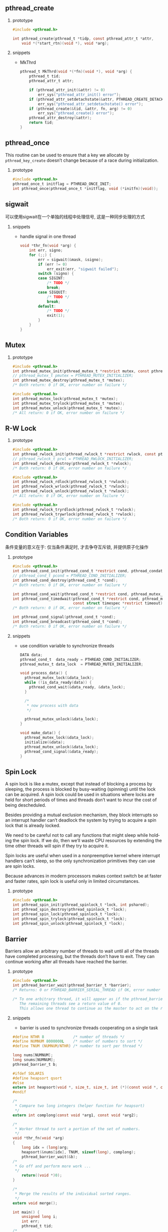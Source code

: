 #+AUTHOR:    Hao Ruan
#+EMAIL:     ruanhao1116@gmail.com
#+LANGUAGE:  en
#+OPTIONS:   H:2 num:nil \n:nil @:t ::t |:t ^:{} _:{} *:t TeX:t LaTeX:t
#+STARTUP:   showall


** pthread_create

**** prototype

#+BEGIN_SRC c
  #include <pthread.h>

  int pthread_create(pthread_t *tidp, const pthread_attr_t *attr,
      void *(*start_rtn)(void *), void *arg);
#+END_SRC


**** snippets

+ MkThrd

  #+BEGIN_SRC c
    pthread_t MkThrd(void *(*fn)(void *), void *arg) {
        pthread_t tid;
        pthread_attr_t attr;

        if (pthread_attr_init(&attr) != 0)
            err_sys("pthread_attr_init() error");
        if (pthread_attr_setdetachstate(&attr, PTHREAD_CREATE_DETACHED) != 0)
            err_sys("pthread_attr_setdetachstate() error");
        if (pthread_create(&tid, &attr, fn, arg) != 0)
            err_sys("pthread_create() error");
        pthread_attr_destroy(&attr);
        return tid;
    }
  #+END_SRC



** pthread_once

This routine can be used to ensure that a key we allocate by =pthread_key_create=  doesn’t change because of a race during initialization.

**** prototype

#+BEGIN_SRC c
#include <pthread.h>
pthread_once_t initflag = PTHREAD_ONCE_INIT;
int pthread_once(pthread_once_t *initflag, void (*initfn)(void));
#+END_SRC


** sigwait

可以使用sigwait在一个单独的线程中处理信号, 这是一种同步处理的方式

**** snippets

+ handle signal in one thread

  #+BEGIN_SRC c
    void *thr_fn(void *arg) {
        int err, signo;
        for (;;) {
            err = sigwait(&mask, &signo);
            if (err != 0)
                err_exit(err, "sigwait failed");
            switch (signo) {
            case SIGINT:
                /* TODO */
                break;
            case SIGQUIT:
                /* TODO */
                break;
            default:
                /* TODO */
                exit(1);
            }
        }
    }
  #+END_SRC


** Mutex

**** prototype

#+BEGIN_SRC c
#include <pthread.h>
int pthread_mutex_init(pthread_mutex_t *restrict mutex, const pthread_mutexattr_t *restrict attr);
// pthread_mutex_t pmutex = PTHREAD_MUTEX_INITIALIZER;
int pthread_mutex_destroy(pthread_mutex_t *mutex);
/* Both return: 0 if OK, error number on failure */

#include <pthread.h>
int pthread_mutex_lock(pthread_mutex_t *mutex);
int pthread_mutex_trylock(pthread_mutex_t *mutex);
int pthread_mutex_unlock(pthread_mutex_t *mutex);
/* All return: 0 if OK, error number on failure */
#+END_SRC


** R-W Lock

**** prototype

#+BEGIN_SRC c
#include <pthread.h>
int pthread_rwlock_init(pthread_rwlock_t *restrict rwlock, const pthread_rwlockattr_t *restrict attr);
// pthread_rwlock_t prwl = PTHREAD_RWLOCK_INITIALIZER;
int pthread_rwlock_destroy(pthread_rwlock_t *rwlock);
/* Both return: 0 if OK, error number on failure */

#include <pthread.h>
int pthread_rwlock_rdlock(pthread_rwlock_t *rwlock);
int pthread_rwlock_wrlock(pthread_rwlock_t *rwlock);
int pthread_rwlock_unlock(pthread_rwlock_t *rwlock);
/* All return: 0 if OK, error number on failure */

#include <pthread.h>
int pthread_rwlock_tryrdlock(pthread_rwlock_t *rwlock);
int pthread_rwlock_trywrlock(pthread_rwlock_t *rwlock);
/* Both return: 0 if OK, error number on failure */
#+END_SRC


** Condition Variables

条件变量的意义在于: 仅当条件满足时, 才去争夺互斥锁, 并提供原子化操作

**** prototype

#+BEGIN_SRC c
#include <pthread.h>
int pthread_cond_init(pthread_cond_t *restrict cond, pthread_condattr_t *restrict attr);
// pthread_cond_t pcond = PTHREAD_COND_INITIALIZER;
int pthread_cond_destroy(pthread_cond_t *cond);
/* Both return: 0 if OK, error number on failure */

int pthread_cond_wait(pthread_cond_t *restrict cond, pthread_mutex_t *restrict mutex);
int pthread_cond_timedwait(pthread_cond_t *restrict cond, pthread_mutex_t *restrict mutex,
                           const struct timespec *restrict timeout);
/* Both return: 0 if OK, error number on failure */

int pthread_cond_signal(pthread_cond_t *cond);
int pthread_cond_broadcast(pthread_cond_t *cond);
/* Both return: 0 if OK, error number on failure */
#+END_SRC

**** snippets

+ use condition variable to synchronize threads

  #+BEGIN_SRC c
    DATA data;
    pthread_cond_t  data_ready = PTHREAD_COND_INITIALIZER;
    pthread_mutex_t data_lock  = PTHREAD_MUTEX_INITIALIZER;

    void process_data() {
      pthread_mutex_lock(&data_lock);
      while (!is_data_ready(data)) {
        pthread_cond_wait(&data_ready, &data_lock);
      }

      /*
       * now process with data
       */

      pthread_mutex_unlock(&data_lock);
    }

    void make_data() {
      pthread_mutex_lock(&data_lock);
      initialize(&data);
      pthread_mutex_unlock(&data_lock);
      pthread_cond_signal(&data_ready);
    }

  #+END_SRC


** Spin Lock

A spin lock is like a mutex, except that instead of blocking a process by sleeping, the process is blocked by busy-waiting (spinning) until the lock can be acquired. A spin lock could be used in situations where locks are held for short periods of times and threads don’t want to incur the cost of being descheduled.

Besides providing a mutual exclusion mechanism, they block interrupts so an interrupt handler can’t deadlock the system by trying to acquire a spin lock that is already locked.

We need to be careful not to call any functions that might sleep while holding the spin lock. If we do, then we’ll waste CPU resources by extending the time other threads will spin if they try to acquire it.

Spin locks are useful when used in a nonpreemptive kernel where interrupt handlers can’t sleep, so the only synchronization primitives they can use are spin locks.

Because advances in modern processors makes context switch be at faster and faster rates, spin lock is useful only in limited circumstances.

**** prototype

#+BEGIN_SRC c
  #include <pthread.h>
  int pthread_spin_init(pthread_spinlock_t *lock, int pshared);
  int pthread_spin_destroy(pthread_spinlock_t *lock);
  int pthread_spin_lock(pthread_spinlock_t *lock);
  int pthread_spin_trylock(pthread_spinlock_t *lock);
  int pthread_spin_unlock(pthread_spinlock_t *lock);
#+END_SRC


** Barrier

Barriers allow an arbitrary number of threads to wait until all of the threads have completed processing, but the threads don’t have to exit. They can continue working after all threads have reached the barrier.

**** prototype

#+BEGIN_SRC c
  #include <pthread.h>
  int pthread_barrier_wait(pthread_barrier_t *barrier);
  /* Returns: 0 or PTHREAD_BARRIER_SERIAL_THREAD if OK, error number on failure */

  /* To one arbitrary thread, it will appear as if the pthread_barrier_wait function returned a value of PTHREAD_BARRIER_SERIAL_THREAD.
     The remaining threads see a return value of 0.
     This allows one thread to continue as the master to act on the results of the work done by all of the other threads. */
#+END_SRC

**** snippets

+ barrier is used to synchronize threads cooperating on a single task

#+BEGIN_SRC c
  #define NTHR 8             /* number of threads */
  #define NUMNUM 8000000L    /* number of numbers to sort */
  #define TNUM (NUMNUM/NTHR) /* number to sort per thread */

  long nums[NUMNUM];
  long snums[NUMNUM];
  pthread_barrier_t b;

  #ifdef SOLARIS
  #define heapsort qsort
  #else
  extern int heapsort(void *, size_t, size_t, int (*)(const void *, const void *));
  #endif

  /*
   * Compare two long integers (helper function for heapsort)
   */
  extern int complong(const void *arg1, const void *arg2);

  /*
   * Worker thread to sort a portion of the set of numbers.
   */
  void *thr_fn(void *arg)
  {
      long idx = (long)arg;
      heapsort(&nums[idx], TNUM, sizeof(long), complong);
      pthread_barrier_wait(&b);
  /*
   * Go off and perform more work ...
   */
      return((void *)0);
  }

  /*
   * Merge the results of the individual sorted ranges.
   */
  extern void merge();

  int main() {
      unsigned long i;
      int err;
      pthread_t tid;
  /*
   * Create the initial set of numbers to sort.
   */
      srandom(1);
      for (i = 0; i < NUMNUM; i++)
          nums[i] = random();
  /*
   * Create 8 threads to sort the numbers.
   */
      pthread_barrier_init(&b, NULL, NTHR+1);
      for (i = 0; i < NTHR; i++) {
          err = pthread_create(&tid, NULL, thr_fn, (void *)(i * TNUM));
          if (err != 0)
              err_exit(err, "can’t create thread");
      }
      pthread_barrier_wait(&b);
      merge();
  }
#+END_SRC


** Signal

Signals are delivered to a single thread in the process. If the signal is related to a hardware fault, the signal is usually sent to the thread whose action caused the event. Other signals, on the other hand, are delivered to an arbitrary thread.

** Gotcha

+ The newly created thread inherits the calling thread’s floating-point environment and signal mask ::

  However, the set of pending signals for the thread is cleared.

+ There is a copy of *errno* per thread ::

+ Dead lock ::

  Deadlock only happens when one thread attempts to lock the mutexes *in the opposite order from another thread.*

+ Reader–writer locks are well suited for situations in which data structures are read more often than they are modified ::

+ Condition variable itself is protected by a mutex ::

  A thread must first lock the mutex to change the condition state.

+ Alarm timers are a process resource ::

  It is not possible for multiple threads in a process to use alarm timers without interfering with one another
